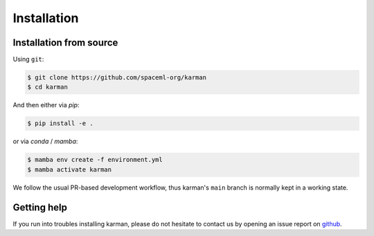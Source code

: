 Installation
============

.. _installation_deps:


Installation from source
------------------------


Using ``git``:

.. code-block:: console

   $ git clone https://github.com/spaceml-org/karman
   $ cd karman

And then either via `pip`:

.. code-block:: console
   
      $ pip install -e .

or via `conda` / `mamba`:

.. code-block:: console

   $ mamba env create -f environment.yml
   $ mamba activate karman


We follow the usual PR-based development workflow, thus karman's ``main``
branch is normally kept in a working state.

Getting help
------------

If you run into troubles installing karman, please do not hesitate
to contact us by opening an issue report on `github <https://github.com/spaceml-org/karman/issues>`__.
